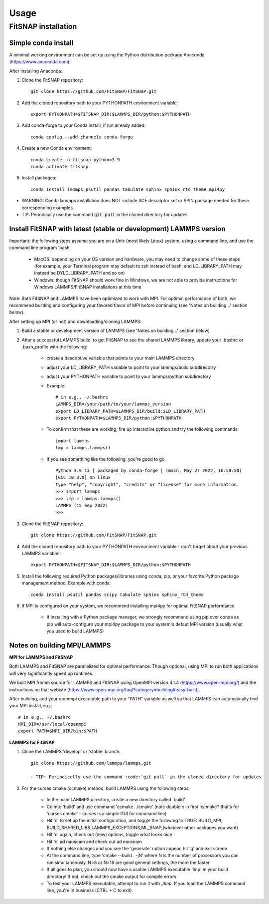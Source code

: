 Usage
=====

FitSNAP installation
--------------------

Simple conda install
^^^^^^^^^^^^^^^^^^^^
A minimal working environment can be set up using the Python distribution package Anaconda (https://www.anaconda.com).

After installing Anaconda:

#. Clone the FitSNAP repository::

        git clone https://github.com/FitSNAP/FitSNAP.git 

#. Add the cloned repository path to your PYTHONPATH environment variable::
        
        export PYTHONPATH=$FITSNAP_DIR:$LAMMPS_DIR/python:$PYTHONPATH

#. Add conda-forge to your Conda install, if not already added::
    
        conda config --add channels conda-forge

#. Create a new Conda environment::

        conda create -n fitsnap python=3.9
        conda activate fitsnap

#. Install packages::

        conda install lammps psutil pandas tabulate sphinx sphinx_rtd_theme mpi4py

- WARNING: Conda lammps installation does NOT include ACE descriptor set or SPIN package needed for these corresponding examples.

- TIP: Periodically use the command :code:`git pull` in the cloned directory for updates 


Install FitSNAP with latest (stable or development) LAMMPS version
^^^^^^^^^^^^^^^^^^^^^^^^^^^^^^^^^^^^^^^^^^^^^^^^^^^^^^^^^^^^^^^^^^
Important: the following steps assume you are on a Unix (most likely Linux) system, using a command line, and use the command line program 'bash.' 

        - MacOS: depending on your OS version and hardware, you may need to change some of these steps (for example, your Terminal program may default to zsh instead of bash,  and LD_LIBRARY_PATH may instead be DYLD_LIBRARY_PATH and so on)
        - Windows: though FitSNAP should work fine in Windows, we are not able to provide instructions for Windows LAMMPS/FitSNAP installations at this time

Note: Both FitSNAP and LAMMPS have been optimized to work with MPI. For optimal performance of both, we recommend building and configuring your favored flavor of MPI before continuing (see 'Notes on building...' section below).

After setting up MPI (or not) and downloading/cloning LAMMPS:

#. Build a stable or development version of LAMMPS (see 'Notes on building...' section below)

#. After a successful LAMMPS build, to get FitSNAP to see the shared LAMMPS library, update your .bashrc or .bash_profile with the following: 

        - create a descriptive variable that points to your main LAMMPS directory
        - adjust your LD_LIBRARY_PATH variable to point to your lammps/build subdirecotry 
        - adjust your PYTHONPATH variable to point to your lammps/python subdirectory 
        - Example::
                
                # in e.g., ~/.bashrc
                LAMMPS_DIR=/your/path/to/your/lammps_version 
                export LD_LIBRARY_PATH=$LAMMPS_DIR/build:$LD_LIBRARY_PATH
                export PYTHONPATH=$LAMMPS_DIR/python:$PYTHONPATH

        - To confirm that these are working, fire up interactive python and try the following commands::

                import lammps
                lmp = lammps.lammps()

        -  If you see something like the following, you're good to go::

                Python 3.9.13 | packaged by conda-forge | (main, May 27 2022, 16:58:50) 
                [GCC 10.3.0] on linux
                Type "help", "copyright", "credits" or "license" for more information.
                >>> import lammps
                >>> lmp = lammps.lammps()
                LAMMPS (15 Sep 2022)
                >>> 

#. Clone the FitSNAP repository::

        git clone https://github.com/FitSNAP/FitSNAP.git 

#. Add the cloned repository path to your PYTHONPATH environment variable - don't forget about your previous LAMMPS variable!::
        
        export PYTHONPATH=$FITSNAP_DIR:$LAMMPS_DIR/python:$PYTHONPATH

#. Install the following required Python packages/libraries using conda, pip, or your favorite Python package management method. Example with conda::
        
        conda install psutil pandas scipy tabulate sphinx sphinx_rtd_theme

#. If MPI is configured on your system, we recommend installing mpi4py for optimal FitSNAP performance

        - If installing with a Python package manager, we strongly recommend using pip over conda as pip will auto-configure your mpi4py package to your system's defaut MPI version (usually what you used to build LAMMPS)


Notes on building MPI/LAMMPS
^^^^^^^^^^^^^^^^^^^^^^^^^^^^
**MPI for LAMMPS and FitSNAP**

Both LAMMPS and FitSNAP are parallelized for optimal performance. Though optional, using MPI to run both applications will very significantly speed up runtimes. 

We built MPI fromm source for LAMMPS and FitSNAP using OpenMPI version 4.1.4 (https://www.open-mpi.org/) and the instructions on that webiste (https://www.open-mpi.org/faq/?category=building#easy-build).

After building, add your openmpi executable path to your "PATH" variable as well so that LAMMPS can automatically find your MPI install, e.g.::
                
        # in e.g., ~/.bashrc
        MPI_DIR=/usr/local/openmpi     
        export PATH=$MPI_DIR/bin:$PATH

**LAMMPS for FitSNAP**

#. Clone the LAMMPS 'develop' or 'stable' branch::

        git clone https://github.com/lammps/lammps.git

        - TIP: Periodically use the command :code:`git pull` in the cloned directory for updates 

#. For the curses cmake (ccmake) method, build LAMMPS using the following steps:

        - In the main LAMMPS directory, create a new directory called 'build'
        - Cd into 'build' and use command 'ccmake ../cmake' (note double c in first 'ccmake'! that's for 'curses cmake' - curses is a simple GUI for command line)
        - Hit 'c' to set up the initial configuration, and toggle the following to TRUE: BUILD_MPI, BUILD_SHARED_LIBS,LAMMPS_EXCEPTIONS,ML_SNAP,(whatever other packages you want)
        - Hit 'c' again, check out (new) options, toggle what looks nice
        - Hit 'c' ad nauseam and check out ad nauseam
        - If nothing else changes and you see the 'generate' option appear, hit 'g' and exit screen
        - At the command line, type 'cmake --build . -jN' where N is the number of processors you can run simultaneously. N=8 or N=16 are good general settings, the more the faster
        - If all goes to plan, you should now have a usable LAMMPS executable 'lmp' in your build directory! If not, check out the cmake output for compile errors
        - To test your LAMMPS executable, attempt to run it with `./lmp`. If you load the LAMMPS command line, you're in business (CTRL + C to exit).
        